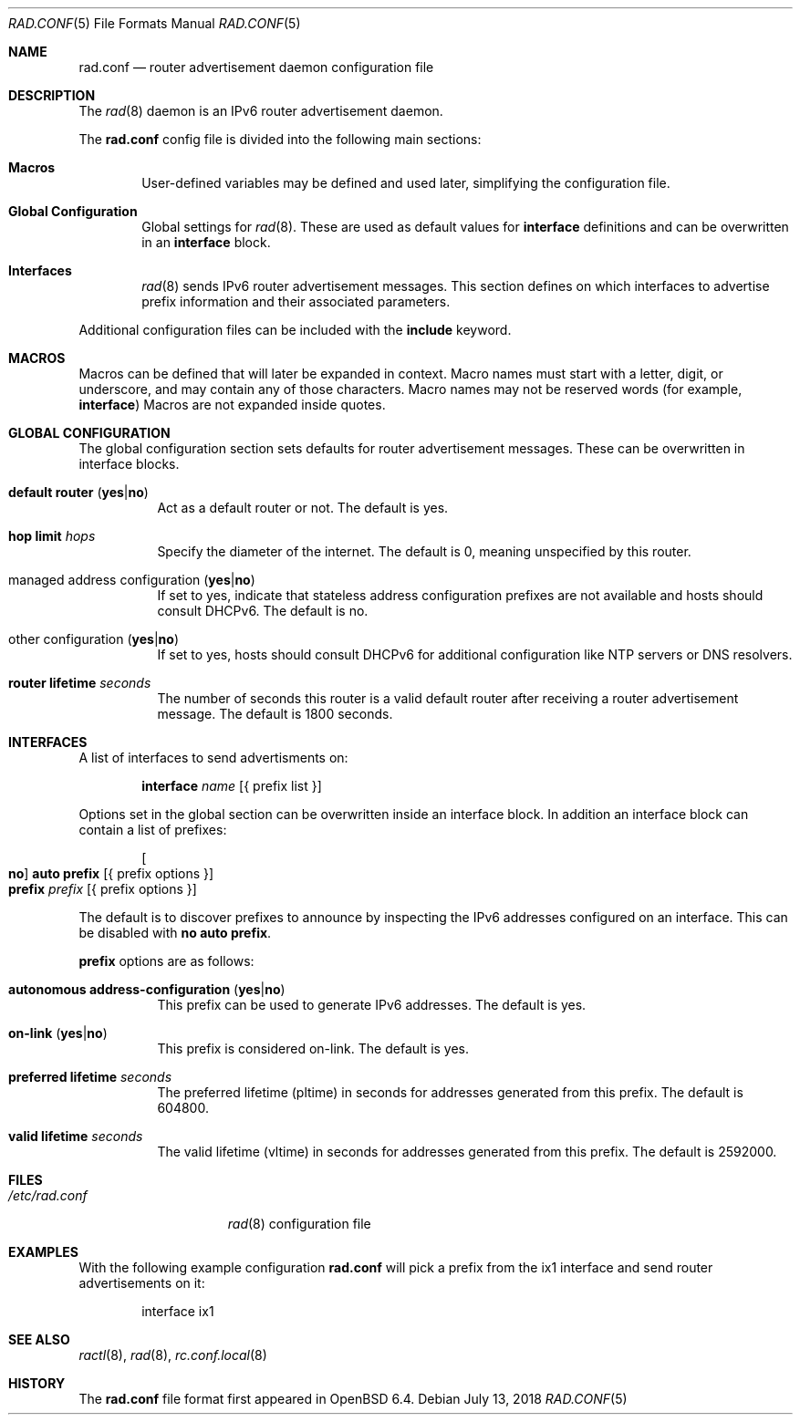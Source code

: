 .\"	$OpenBSD: rad.conf.5,v 1.2 2018/07/13 05:25:29 jmc Exp $
.\"
.\" Copyright (c) 2018 Florian Obser <florian@openbsd.org>
.\" Copyright (c) 2005 Esben Norby <norby@openbsd.org>
.\" Copyright (c) 2004 Claudio Jeker <claudio@openbsd.org>
.\" Copyright (c) 2003, 2004 Henning Brauer <henning@openbsd.org>
.\" Copyright (c) 2002 Daniel Hartmeier <dhartmei@openbsd.org>
.\"
.\" Permission to use, copy, modify, and distribute this software for any
.\" purpose with or without fee is hereby granted, provided that the above
.\" copyright notice and this permission notice appear in all copies.
.\"
.\" THE SOFTWARE IS PROVIDED "AS IS" AND THE AUTHOR DISCLAIMS ALL WARRANTIES
.\" WITH REGARD TO THIS SOFTWARE INCLUDING ALL IMPLIED WARRANTIES OF
.\" MERCHANTABILITY AND FITNESS. IN NO EVENT SHALL THE AUTHOR BE LIABLE FOR
.\" ANY SPECIAL, DIRECT, INDIRECT, OR CONSEQUENTIAL DAMAGES OR ANY DAMAGES
.\" WHATSOEVER RESULTING FROM LOSS OF USE, DATA OR PROFITS, WHETHER IN AN
.\" ACTION OF CONTRACT, NEGLIGENCE OR OTHER TORTIOUS ACTION, ARISING OUT OF
.\" OR IN CONNECTION WITH THE USE OR PERFORMANCE OF THIS SOFTWARE.
.\"
.Dd $Mdocdate: July 13 2018 $
.Dt RAD.CONF 5
.Os
.Sh NAME
.Nm rad.conf
.Nd router advertisement daemon configuration file
.Sh DESCRIPTION
The
.Xr rad 8
daemon is an IPv6 router advertisement daemon.
.Pp
The
.Nm
config file is divided into the following main sections:
.Bl -tag -width xxxx
.It Sy Macros
User-defined variables may be defined and used later, simplifying the
configuration file.
.It Sy Global Configuration
Global settings for
.Xr rad 8 .
These are used as default values for
.Ic interface
definitions and can be overwritten in an
.Ic interface
block.
.It Sy Interfaces
.Xr rad 8
sends IPv6 router advertisement messages.
This section defines on which interfaces to advertise prefix information
and their associated parameters.
.El
.Pp
Additional configuration files can be included with the
.Ic include
keyword.
.Sh MACROS
Macros can be defined that will later be expanded in context.
Macro names must start with a letter, digit, or underscore,
and may contain any of those characters.
Macro names may not be reserved words (for example,
.Ic interface )
Macros are not expanded inside quotes.
.Sh GLOBAL CONFIGURATION
The global configuration section sets defaults for router advertisement
messages.
These can be overwritten in interface blocks.
.Bl -tag -width Ds
.It Ic default router Pq Ic yes Ns | Ns Ic no
Act as a default router or not.
The default is yes.
.It Ic hop limit Ar hops
Specify the diameter of the internet.
The default is 0, meaning unspecified by this router.
.It managed address configuration Pq Ic yes Ns | Ns Ic no
If set to yes, indicate that stateless address configuration prefixes are
not available and hosts should consult DHCPv6.
The default is no.
.It other configuration Pq Ic yes Ns | Ns Ic no
If set to yes, hosts should consult DHCPv6 for additional configuration
like NTP servers or DNS resolvers.
.It Ic router lifetime Ar seconds
The number of seconds this router is a valid default router after receiving
a router advertisement message.
The default is 1800 seconds.
.\" .It Ic reachable time Ar number
.\" XXX
.\" .It Ic retrans timer Ar number
.\" XXX
.El
.Sh INTERFACES
A list of interfaces to send advertisments on:
.Bd -unfilled -offset indent
.Ic interface Ar name Op { prefix list }
.Ed
.Pp
Options set in the global section can be overwritten inside an interface
block.
In addition an interface block can contain a list of prefixes:
.Bd -unfilled -offset indent
.Oo Ic no Oc Ic auto prefix Op { prefix options }
.Ic prefix Ar prefix Op { prefix options }
.Ed
.Pp
The default is to discover prefixes to announce by inspecting the IPv6
addresses configured on an interface.
This can be disabled with
.Ic no auto prefix .
.Pp
.Ic prefix
options are as follows:
.Bl -tag -width Ds
.It Ic autonomous address-configuration Pq Ic yes Ns | Ns Ic no
This prefix can be used to generate IPv6 addresses.
The default is yes.
.It Ic on-link Pq Ic yes Ns | Ns Ic no
This prefix is considered on-link.
The default is yes.
.It Ic preferred lifetime Ar seconds
The preferred lifetime (pltime) in seconds for addresses generated from this
prefix.
The default is 604800.
.It Ic valid lifetime Ar seconds
The valid lifetime (vltime) in seconds for addresses generated from this
prefix.
The default is 2592000.
.El
.Sh FILES
.Bl -tag -width "/etc/rad.conf" -compact
.It Pa /etc/rad.conf
.Xr rad 8
configuration file
.El
.Sh EXAMPLES
With the following example configuration
.Nm
will pick a prefix from the ix1 interface and send router advertisements on it:
.Bd -literal -offset indent
interface ix1
.Ed
.Sh SEE ALSO
.Xr ractl 8 ,
.Xr rad 8 ,
.Xr rc.conf.local 8
.Sh HISTORY
The
.Nm
file format first appeared in
.Ox 6.4 .
